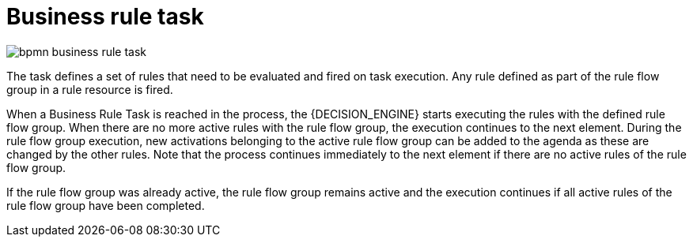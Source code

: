 [id='bpmn-business-rule-task-ref_{context}']
= Business rule task 

image::BPMN2/bpmn-business-rule-task.png[]

The task defines a set of rules that need to be evaluated and fired on task execution. Any rule defined as part of the rule flow group in a rule resource is fired.

When a Business Rule Task is reached in the process, the {DECISION_ENGINE} starts executing the rules with the defined rule flow group.
When there are no more active rules with the rule flow group, the execution continues to the next element.
During the rule flow group execution, new activations belonging to the active rule flow group can be added to the agenda as these are changed by the other rules.
Note that the process continues immediately to the next element if there are no active rules of the rule flow group.

If the rule flow group was already active, the rule flow group remains active and the execution continues if all active rules of the rule flow group have been completed.
